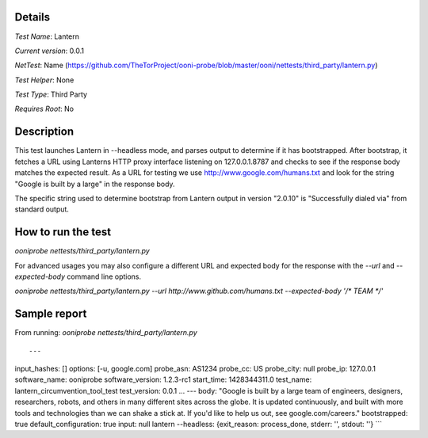 Details
=======

*Test Name*: Lantern

*Current version*: 0.0.1

*NetTest*: Name (https://github.com/TheTorProject/ooni-probe/blob/master/ooni/nettests/third_party/lantern.py)

*Test Helper*: None

*Test Type*: Third Party

*Requires Root*: No

Description
===========

This test launches Lantern in --headless mode, and parses output to determine
if it has bootstrapped.  After bootstrap, it fetches a URL using Lanterns HTTP
proxy interface listening on 127.0.0.1.8787 and checks to see if the response
body matches the expected result.
As a URL for testing we use http://www.google.com/humans.txt and look for the
string "Google is built by a large" in the response body.

The specific string used to determine bootstrap from Lantern output in version
"2.0.10" is "Successfully dialed via" from standard output.

How to run the test
===================

`ooniprobe nettests/third_party/lantern.py`

For advanced usages you may also configure a different URL and expected body
for the response with the `--url` and `--expected-body` command line options.

`ooniprobe nettests/third_party/lantern.py --url http://www.github.com/humans.txt --expected-body '/* TEAM */'`

Sample report
=============

From running:
`ooniprobe nettests/third_party/lantern.py`

::

---
input_hashes: []
options: [-u, google.com]
probe_asn: AS1234
probe_cc: US
probe_city: null
probe_ip: 127.0.0.1
software_name: ooniprobe
software_version: 1.2.3-rc1
start_time: 1428344311.0
test_name: lantern_circumvention_tool_test
test_version: 0.0.1
...
---
body: "Google is built by a large team of engineers, designers, researchers, robots, and others in many different sites across the globe. It is updated continuously, and built with more tools and technologies than we can shake a stick at. If you'd like to help us out, see google.com/careers."
bootstrapped: true
default_configuration: true
input: null
lantern --headless: {exit_reason: process_done, stderr: '', stdout: ''}
```

